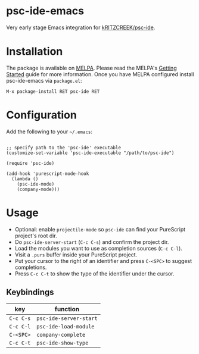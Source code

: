[[http://melpa.org/#/psc-ide][file:http://melpa.org/packages/psc-ide-badge.svg]]

* psc-ide-emacs

Very early stage Emacs integration for [[https://github.com/kRITZCREEK/psc-ide][kRITZCREEK/psc-ide]].

[[./screenshot-1.png]]

* Installation

The package is available on [[http://melpa.org/#/psc-ide][MELPA]]. Please read the MELPA's [[http://melpa.org/#/getting-started][Getting Started]] guide
for more information. Once you have MELPA configured install psc-ide-emacs
via =package.el=:

#+BEGIN_SRC elisp
M-x package-install RET psc-ide RET
#+END_SRC

* Configuration

Add the following to your =~/.emacs=:

#+BEGIN_SRC elisp

;; specify path to the 'psc-ide' executable
(customize-set-variable 'psc-ide-executable "/path/to/psc-ide")

(require 'psc-ide)

(add-hook 'purescript-mode-hook
  (lambda ()
    (psc-ide-mode)
    (company-mode)))
#+END_SRC

* Usage

- Optional: enable ~projectile-mode~ so ~psc-ide~ can find your PureScript project's root dir.
- Do ~psc-ide-server-start~ (~C-c C-s~) and confirm the project dir.
- Load the modules you want to use as completion sources (~C-c C-l~).
- Visit a ~.purs~ buffer inside your PureScript project.
- Put your cursor to the right of an identifier and press ~C-<SPC>~ to suggest completions.
- Press ~C-c C-t~ to show the type of the identifier under the cursor.

** Keybindings

| key       | function               |
|-----------+------------------------|
| ~C-c C-s~ | ~psc-ide-server-start~ |
| ~C-c C-l~ | ~psc-ide-load-module~  |
| ~C-<SPC>~ | ~company-complete~     |
| ~C-c C-t~ | ~psc-ide-show-type~    |
